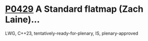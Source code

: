 * [[https://wg21.link/p0429][P0429]] A Standard flatmap (Zach Laine)...
:PROPERTIES:
:CUSTOM_ID: p0429r6-a-standard-flatmap-zach-laine
:END:
LWG, C++23, tentatively-ready-for-plenary, IS, plenary-approved
